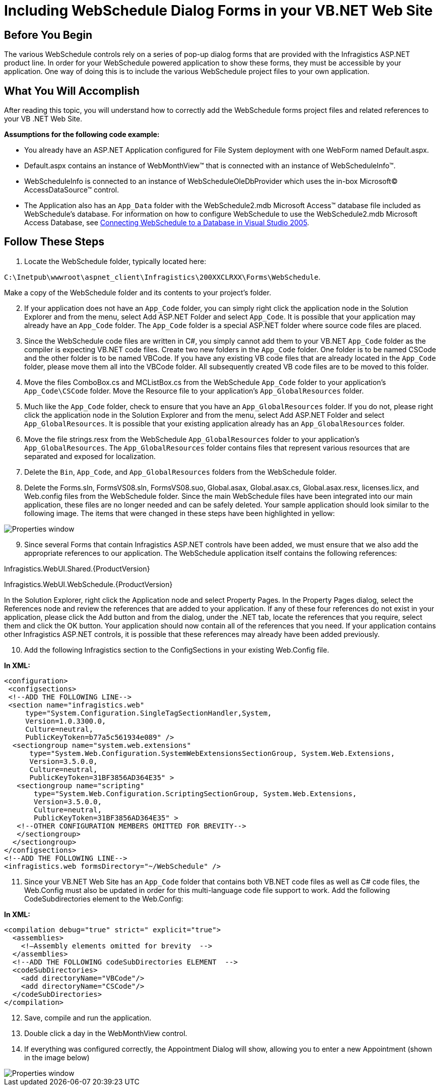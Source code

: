 ﻿////

|metadata|
{
    "name": "web-webschedule-including-webschedule-dialog-forms-in-your-vb-net-web-site",
    "controlName": ["WebSchedule"],
    "tags": ["How Do I","Scheduling","Tips and Tricks"],
    "guid": "{8EE0A721-0E35-49EA-9BF4-D6C6D9229C75}",  
    "buildFlags": [],
    "createdOn": "0001-01-01T00:00:00Z"
}
|metadata|
////

= Including WebSchedule Dialog Forms in your VB.NET Web Site

== Before You Begin

The various WebSchedule controls rely on a series of pop-up dialog forms that are provided with the Infragistics ASP.NET product line. In order for your WebSchedule powered application to show these forms, they must be accessible by your application. One way of doing this is to include the various WebSchedule project files to your own application.

== What You Will Accomplish

After reading this topic, you will understand how to correctly add the WebSchedule forms project files and related references to your VB .NET Web Site. 

*Assumptions for the following code example:*

* You already have an ASP.NET Application configured for File System deployment with one WebForm named Default.aspx.
* Default.aspx contains an instance of WebMonthView™ that is connected with an instance of WebScheduleInfo™.
* WebScheduleInfo is connected to an instance of WebScheduleOleDbProvider which uses the in-box Microsoft© AccessDataSource™ control.
* The Application also has an `App_Data` folder with the WebSchedule2.mdb Microsoft Access™ database file included as WebSchedule’s database. For information on how to configure WebSchedule to use the WebSchedule2.mdb Microsoft Access Database, see link:webschedule-connecting-webschedule-to-a-database-in-visual-studio-2005.html[Connecting WebSchedule to a Database in Visual Studio 2005].

== Follow These Steps

[start=1]
. Locate the WebSchedule folder, typically located here:

`C:\Inetpub\wwwroot\aspnet_client\Infragistics\200XXCLRXX\Forms\WebSchedule`.

Make a copy of the WebSchedule folder and its contents to your project’s folder.
[start=2]
. If your application does not have an `App_Code` folder, you can simply right click the application node in the Solution Explorer and from the menu, select Add ASP.NET Folder and select `App_Code`. It is possible that your application may already have an `App_Code` folder. The `App_Code` folder is a special ASP.NET folder where source code files are placed.
[start=3]
. Since the WebSchedule code files are written in C#, you simply cannot add them to your VB.NET `App_Code` folder as the compiler is expecting VB.NET code files. Create two new folders in the `App_Code` folder. One folder is to be named CSCode and the other folder is to be named VBCode. If you have any existing VB code files that are already located in the `App_Code` folder, please move them all into the VBCode folder. All subsequently created VB code files are to be moved to this folder.
[start=4]
. Move the files ComboBox.cs and MCListBox.cs from the WebSchedule `App_Code` folder to your application’s `App_Code\CSCode` folder. Move the Resource file to your application’s `App_GlobalResources` folder.
[start=5]
. Much like the `App_Code` folder, check to ensure that you have an `App_GlobalResources` folder. If you do not, please right click the application node in the Solution Explorer and from the menu, select Add ASP.NET Folder and select `App_GlobalResources`. It is possible that your existing application already has an `App_GlobalResources` folder.
[start=6]
. Move the file strings.resx from the WebSchedule `App_GlobalResources` folder to your application’s `App_GlobalResources`. The `App_GlobalResources` folder contains files that represent various resources that are separated and exposed for localization.
[start=7]
. Delete the `Bin`, `App_Code`, and `App_GlobalResources` folders from the WebSchedule folder.
[start=8]
. Delete the Forms.sln, FormsVS08.sln, FormsVS08.suo, Global.asax, Global.asax.cs, Global.asax.resx, licenses.licx, and Web.config files from the WebSchedule folder. Since the main WebSchedule files have been integrated into our main application, these files are no longer needed and can be safely deleted. Your sample application should look similar to the following image. The items that were changed in these steps have been highlighted in yellow:

image::images/Web_WebSchedule_Including_WebSchedule_Dialog_Forms_in_your_VB_NET_Web_Site_01.png[Properties window]

[start=9]
. Since several Forms that contain Infragistics ASP.NET controls have been added, we must ensure that we also add the appropriate references to our application. The WebSchedule application itself contains the following references:

Infragistics.WebUI.Shared.{ProductVersion}

Infragistics.WebUI.WebSchedule.{ProductVersion}

In the Solution Explorer, right click the Application node and select Property Pages. In the Property Pages dialog, select the References node and review the references that are added to your application. If any of these four references do not exist in your application, please click the Add button and from the dialog, under the .NET tab, locate the references that you require, select them and click the OK button. Your application should now contain all of the references that you need. If your application contains other Infragistics ASP.NET controls, it is possible that these references may already have been added previously.

[start=10]
. Add the following Infragistics section to the ConfigSections in your existing Web.Config file.

*In XML:*

----
<configuration>
 <configsections>
 <!--ADD THE FOLLOWING LINE-->
 <section name="infragistics.web"
     type="System.Configuration.SingleTagSectionHandler,System, 
     Version=1.0.3300.0, 
     Culture=neutral, 
     PublicKeyToken=b77a5c561934e089" />
  <sectiongroup name="system.web.extensions"
      type="System.Web.Configuration.SystemWebExtensionsSectionGroup, System.Web.Extensions, 
      Version=3.5.0.0, 
      Culture=neutral, 
      PublicKeyToken=31BF3856AD364E35" >
   <sectiongroup name="scripting"
       type="System.Web.Configuration.ScriptingSectionGroup, System.Web.Extensions, 
       Version=3.5.0.0, 
       Culture=neutral, 
       PublicKeyToken=31BF3856AD364E35" >
   <!--OTHER CONFIGURATION MEMBERS OMITTED FOR BREVITY-->
   </sectiongroup>
  </sectiongroup>
</configsections>
<!--ADD THE FOLLOWING LINE-->
<infragistics.web formsDirectory="~/WebSchedule" />
----

[start=11]
. Since your VB.NET Web Site has an `App_Code` folder that contains both VB.NET code files as well as C# code files, the Web.Config must also be updated in order for this multi-language code file support to work. Add the following CodeSubdirectories element to the Web.Config:

*In XML:*

----
<compilation debug="true" strict=" explicit="true">
  <assemblies>
    <!—Assembly elements omitted for brevity  -->
  </assemblies>
  <!--ADD THE FOLLOWING codeSubDirectories ELEMENT  -->
  <codeSubDirectories>
    <add directoryName="VBCode"/>
    <add directoryName="CSCode"/>
  </codeSubDirectories>
</compilation>
----

[start=12]
. Save, compile and run the application.
[start=13]
. Double click a day in the WebMonthView control.
[start=14]
. If everything was configured correctly, the Appointment Dialog will show, allowing you to enter a new Appointment (shown in the image below)

image::images/Web_WebSchedule_Including_WebSchedule_Dialog_Forms_in_your_VB_NET_Web_Site_02.png[Properties window]
